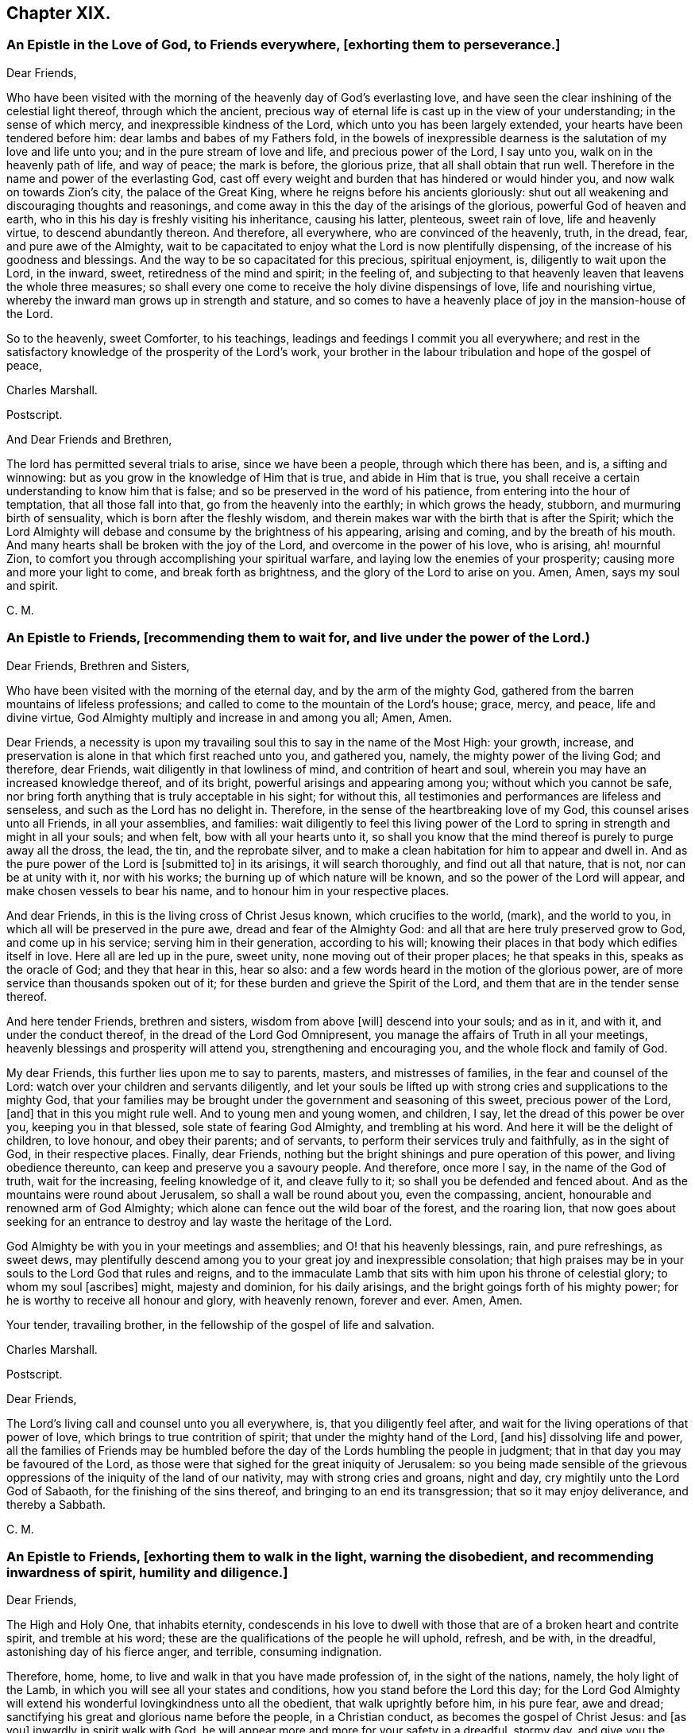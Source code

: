 == Chapter XIX.

[.blurb]
=== An Epistle in the Love of God, to Friends everywhere, +++[+++exhorting them to perseverance.]

[.salutation]
Dear Friends,

Who have been visited with the morning of the heavenly day of God`'s everlasting love,
and have seen the clear inshining of the celestial light thereof,
through which the ancient,
precious way of eternal life is cast up in the view of your understanding;
in the sense of which mercy, and inexpressible kindness of the Lord,
which unto you has been largely extended, your hearts have been tendered before him:
dear lambs and babes of my Fathers fold,
in the bowels of inexpressible dearness is the salutation of my love and life unto you;
and in the pure stream of love and life, and precious power of the Lord, I say unto you,
walk on in the heavenly path of life, and way of peace; the mark is before,
the glorious prize, that all shall obtain that run well.
Therefore in the name and power of the everlasting God,
cast off every weight and burden that has hindered or would hinder you,
and now walk on towards Zion`'s city, the palace of the Great King,
where he reigns before his ancients gloriously:
shut out all weakening and discouraging thoughts and reasonings,
and come away in this the day of the arisings of the glorious,
powerful God of heaven and earth,
who in this his day is freshly visiting his inheritance, causing his latter, plenteous,
sweet rain of love, life and heavenly virtue, to descend abundantly thereon.
And therefore, all everywhere, who are convinced of the heavenly, truth, in the dread,
fear, and pure awe of the Almighty,
wait to be capacitated to enjoy what the Lord is now plentifully dispensing,
of the increase of his goodness and blessings.
And the way to be so capacitated for this precious, spiritual enjoyment, is,
diligently to wait upon the Lord, in the inward, sweet,
retiredness of the mind and spirit; in the feeling of,
and subjecting to that heavenly leaven that leavens the whole three measures;
so shall every one come to receive the holy divine dispensings of love,
life and nourishing virtue, whereby the inward man grows up in strength and stature,
and so comes to have a heavenly place of joy in the mansion-house of the Lord.

So to the heavenly, sweet Comforter, to his teachings,
leadings and feedings I commit you all everywhere;
and rest in the satisfactory knowledge of the prosperity of the Lord`'s work,
your brother in the labour tribulation and hope of the gospel of peace,

[.signed-section-signature]
Charles Marshall.

[.offset]
Postscript.

[.postscript]

[.salutation]
And Dear Friends and Brethren,

The lord has permitted several trials to arise, since we have been a people,
through which there has been, and is, a sifting and winnowing:
but as you grow in the knowledge of Him that is true, and abide in Him that is true,
you shall receive a certain understanding to know him that is false;
and so be preserved in the word of his patience,
from entering into the hour of temptation, that all those fall into that,
go from the heavenly into the earthly; in which grows the heady, stubborn,
and murmuring birth of sensuality, which is born after the fleshly wisdom,
and therein makes war with the birth that is after the Spirit;
which the Lord Almighty will debase and consume by the brightness of his appearing,
arising and coming, and by the breath of his mouth.
And many hearts shall be broken with the joy of the Lord,
and overcome in the power of his love, who is arising, ah! mournful Zion,
to comfort you through accomplishing your spiritual warfare,
and laying low the enemies of your prosperity; causing more and more your light to come,
and break forth as brightness, and the glory of the Lord to arise on you.
Amen, Amen, says my soul and spirit.

[.signed-section-signature]
C+++.+++ M.

[.blurb]
=== An Epistle to Friends, +++[+++recommending them to wait for, and live under the power of the Lord.)

[.salutation]
Dear Friends, Brethren and Sisters,

Who have been visited with the morning of the eternal day,
and by the arm of the mighty God,
gathered from the barren mountains of lifeless professions;
and called to come to the mountain of the Lord`'s house; grace, mercy, and peace,
life and divine virtue, God Almighty multiply and increase in and among you all; Amen,
Amen.

Dear Friends,
a necessity is upon my travailing soul this to say in the name of the Most High:
your growth, increase, and preservation is alone in that which first reached unto you,
and gathered you, namely, the mighty power of the living God; and therefore,
dear Friends, wait diligently in that lowliness of mind,
and contrition of heart and soul, wherein you may have an increased knowledge thereof,
and of its bright, powerful arisings and appearing among you;
without which you cannot be safe,
nor bring forth anything that is truly acceptable in his sight; for without this,
all testimonies and performances are lifeless and senseless,
and such as the Lord has no delight in.
Therefore, in the sense of the heartbreaking love of my God,
this counsel arises unto all Friends, in all your assemblies, and families:
wait diligently to feel this living power of the Lord to
spring in strength and might in all your souls;
and when felt, bow with all your hearts unto it,
so shall you know that the mind thereof is purely to purge away all the dross, the lead,
the tin, and the reprobate silver,
and to make a clean habitation for him to appear and dwell in.
And as the pure power of the Lord is +++[+++submitted to]
in its arisings, it will search thoroughly, and find out all that nature, that is not,
nor can be at unity with it, nor with his works;
the burning up of which nature will be known, and so the power of the Lord will appear,
and make chosen vessels to bear his name, and to honour him in your respective places.

And dear Friends, in this is the living cross of Christ Jesus known,
which crucifies to the world, (mark), and the world to you,
in which all will be preserved in the pure awe, dread and fear of the Almighty God:
and all that are here truly preserved grow to God, and come up in his service;
serving him in their generation, according to his will;
knowing their places in that body which edifies itself in love.
Here all are led up in the pure, sweet unity, none moving out of their proper places;
he that speaks in this, speaks as the oracle of God; and they that hear in this,
hear so also: and a few words heard in the motion of the glorious power,
are of more service than thousands spoken out of it;
for these burden and grieve the Spirit of the Lord,
and them that are in the tender sense thereof.

And here tender Friends, brethren and sisters, wisdom from above +++[+++will]
descend into your souls; and as in it, and with it, and under the conduct thereof,
in the dread of the Lord God Omnipresent,
you manage the affairs of Truth in all your meetings,
heavenly blessings and prosperity will attend you, strengthening and encouraging you,
and the whole flock and family of God.

My dear Friends, this further lies upon me to say to parents, masters,
and mistresses of families, in the fear and counsel of the Lord:
watch over your children and servants diligently,
and let your souls be lifted up with strong cries and supplications to the mighty God,
that your families may be brought under the government and seasoning of this sweet,
precious power of the Lord, +++[+++and]
that in this you might rule well.
And to young men and young women, and children, I say,
let the dread of this power be over you, keeping you in that blessed,
sole state of fearing God Almighty, and trembling at his word.
And here it will be the delight of children, to love honour, and obey their parents;
and of servants, to perform their services truly and faithfully, as in the sight of God,
in their respective places.
Finally, dear Friends, nothing but the bright shinings and pure operation of this power,
and living obedience thereunto, can keep and preserve you a savoury people.
And therefore, once more I say, in the name of the God of truth, wait for the increasing,
feeling knowledge of it, and cleave fully to it;
so shall you be defended and fenced about.
And as the mountains were round about Jerusalem, so shall a wall be round about you,
even the compassing, ancient, honourable and renowned arm of God Almighty;
which alone can fence out the wild boar of the forest, and the roaring lion,
that now goes about seeking for an entrance to destroy
and lay waste the heritage of the Lord.

God Almighty be with you in your meetings and assemblies;
and O! that his heavenly blessings, rain, and pure refreshings, as sweet dews,
may plentifully descend among you to your great joy and inexpressible consolation;
that high praises may be in your souls to the Lord God that rules and reigns,
and to the immaculate Lamb that sits with him upon his throne of celestial glory;
to whom my soul +++[+++ascribes]
might, majesty and dominion, for his daily arisings,
and the bright goings forth of his mighty power;
for he is worthy to receive all honour and glory, with heavenly renown, forever and ever.
Amen, Amen.

Your tender, travailing brother, in the fellowship of the gospel of life and salvation.

[.signed-section-signature]
Charles Marshall.

[.offset]
Postscript.

[.postscript]

[.salutation]
Dear Friends,

The Lord`'s living call and counsel unto you all everywhere, is,
that you diligently feel after, and wait for the living operations of that power of love,
which brings to true contrition of spirit; that under the mighty hand of the Lord,
+++[+++and his]
dissolving life and power,
all the families of Friends may be humbled before
the day of the Lords humbling the people in judgment;
that in that day you may be favoured of the Lord,
as those were that sighed for the great iniquity of Jerusalem:
so you being made sensible of the grievous oppressions
of the iniquity of the land of our nativity,
may with strong cries and groans, night and day,
cry mightily unto the Lord God of Sabaoth, for the finishing of the sins thereof,
and bringing to an end its transgression; that so it may enjoy deliverance,
and thereby a Sabbath.

[.signed-section-signature]
C+++.+++ M.

[.blurb]
=== An Epistle to Friends, +++[+++exhorting them to walk in the light, warning the disobedient, and recommending inwardness of spirit, humility and diligence.]

[.salutation]
Dear Friends,

The High and Holy One, that inhabits eternity,
condescends in his love to dwell with those that
are of a broken heart and contrite spirit,
and tremble at his word; these are the qualifications of the people he will uphold,
refresh, and be with, in the dreadful, astonishing day of his fierce anger, and terrible,
consuming indignation.

Therefore, home, home, to live and walk in that you have made profession of,
in the sight of the nations, namely, the holy light of the Lamb,
in which you will see all your states and conditions,
how you stand before the Lord this day;
for the Lord God Almighty will extend his wonderful lovingkindness unto all the obedient,
that walk uprightly before him, in his pure fear, awe and dread;
sanctifying his great and glorious name before the people, in a Christian conduct,
as becomes the gospel of Christ Jesus: and +++[+++as you]
inwardly in spirit walk with God,
he will appear more and more for your safety in a dreadful, stormy day,
and give you the desire of your souls, in perfecting his work begun in you,
to the honour of his own name, and consolation of your own souls;
your habitation shall be sure and pleasant in the munition of rocks,
where bread shall be given you, and your waters shall not fail;
the everlasting arm of Jacobs God will surround you,
where you may behold the magnifyings thereof before the nations.

But to all the disobedient, unfaithful, earthly-minded,
that grieve and vex the Spirit of the Lord, dishonour his name,
and harden the hearts of the people, causing them to speak evil of the way of Truth;
I have sad tidings to send unto all such, in the sound of the trumpet of the Lord;
and to tell them I have seen a dreadful day hastening quickly over them,
wherein that which they have been delighted in,
in their departing out of the pure fear and awe of the Almighty, will be removed;
and a fire not to be quenched will be kindled in their bosoms,
consuming dreadfully and astonishingly.
Therefore awake, awake; arise, trim your lamps; see to your oil,
before the lamp goes out never to be lighted any more,
and the day of shutting out forever, overtakes.

So dear Friends everywhere, be inward, inward;
in great bowings down of spirit and humility of soul,
wait to feel the invisible power of the mighty God to sanctify,
that you may be able to stand in the day of his fanning the nations,
and treading the winepress of his indignation among the people: and as you stand here,
divine rain and heavenly dew will descend upon you,
causing you to grow as a well-watered garden, even like Eden, before the Lord;
in which he may take great delight.

_So dear Friends everywhere, double your diligence; redeem your time;
feel and love the girdle of Truth to gird up the loins of your minds;
and where any have been unwatchful, careless, or earthly-minded,
let the time past be sufficient, I entreat you; and now in pure fear,
living obedience and spiritual watchfulness, wait to feel the mighty power of the Lord,
in that to increase in the increasing of God;
in the power of whose love this comes unto you, through a servant of the Lord,
and travailer for Zion`'s welfare._

[.signed-section-signature]
Charles Marshall.
